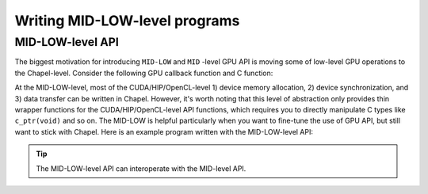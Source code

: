 .. default-domain:: chpl
                    
=============================================
Writing MID-LOW-level programs
=============================================

MID-LOW-level API
######################

The biggest motivation for introducing ``MID-LOW`` and ``MID`` -level GPU API is moving some of low-level GPU operations to the Chapel-level. Consider the following GPU callback function and C function:

.. code-block:: chapel
   :caption: vc.hybrid.chpl

   // lo, hi, and N are automatically computed by the GPUIterator
   proc GPUCallBack(lo: int, hi: int, N: int) {
     vcCUDA(A, B, lo, hi, N);
   }

.. code-block:: c
   :caption: vc.cu

   extern "C" {
     void vcCUDA(float* A, float *B, int start, int end, int GPUN) {
       float *dA, *dB;
       cudaMalloc(&dA, sizeof(float) * GPUN);
       cudaMalloc(&dB, sizeof(float) * GPUN);
       cudaMemcpy(dB, B + start, sizeof(float) * GPUN, cudaMemcpyHostToDevice);
       vc<<<ceil(((float)GPUN)/1024), 1024>>>(dA, dB, GPUN);
       cudaDeviceSynchronize();
       cudaMemcpy(A + start, dA, sizeof(float) * GPUN, cudaMemcpyDeviceToHost);
       cudaFree(dA);
       cudaFree(dB);
     }
   }

At the MID-LOW-level, most of the CUDA/HIP/OpenCL-level 1) device memory allocation, 2) device synchronization, and 3) data transfer can be written in Chapel. However, it's worth noting that this level of abstraction only provides thin wrapper functions for the CUDA/HIP/OpenCL-level API functions, which requires you to directly manipulate C types like ``c_ptr(void)`` and so on. The MID-LOW is helpful particularly when you want to fine-tune the use of GPU API, but still want to stick with Chapel. Here is an example program written with the MID-LOW-level API:

.. code-block:: chapel
   :caption: vc.hybrid.chpl

   proc GPUCallBack(lo: int, hi: int, N: int) {
     var dA, dB: c_ptr(void);
     var size: c_size_t = (lA.size:c_size_t * c_sizeof(lA.eltType));
     Malloc(dA, size);
     Malloc(dB, size);
     Memcpy(dB, c_ptrTo(lB), size, 0);
     LaunchVC(dA, dB, N: c_size_t);
     DeviceSynchronize();
     Memcpy(c_ptrTo(lA), dA, size, 1);
     Free(dA);
     Free(dB);     
   }

.. tip:: The MID-LOW-level API can interoperate with the MID-level API.

.. seealso:: :ref:`MID-LOW-level API Reference`

